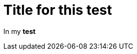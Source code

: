 ifndef::ROOT_PATH[:ROOT_PATH: ../../../..]

[#org_sfvl_doctesting_writer_inmaindocbistest_testx]
= Title for this test

In my *test*